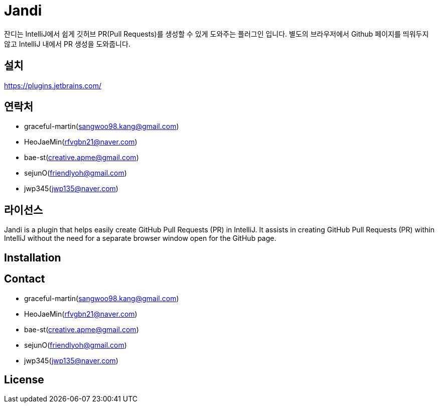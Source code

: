 = Jandi

잔디는 IntelliJ에서 쉽게 깃허브 PR(Pull Requests)를 생성할 수 있게 도와주는 플러그인 입니다.
별도의 브라우저에서 Github 페이지를 띄워두지 않고 IntelliJ 내에서 PR 생성을 도와줍니다.

== 설치
https://plugins.jetbrains.com/

== 연락처
* graceful-martin(sangwoo98.kang@gmail.com)
* HeoJaeMin(rfvgbn21@naver.com)
* bae-st(creative.apme@gmail.com)
* sejunO(friendlyoh@gmail.com)
* jwp345(jwp135@naver.com)

== 라이선스


Jandi is a plugin that helps easily create GitHub Pull Requests (PR) in IntelliJ.
It assists in creating GitHub Pull Requests (PR) within IntelliJ without the need for a separate browser window open for the GitHub page.

== Installation

== Contact
* graceful-martin(sangwoo98.kang@gmail.com)
* HeoJaeMin(rfvgbn21@naver.com)
* bae-st(creative.apme@gmail.com)
* sejunO(friendlyoh@gmail.com)
* jwp345(jwp135@naver.com)

== License
